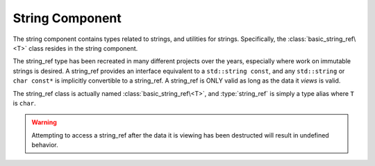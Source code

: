 String Component
================

.. default-domain:: cpp

The string component contains types related to strings, and utilities for
strings. Specifically, the :class:`basic_string_ref\<T>` class resides in the
string component.

.. namespace:: core

.. class:: basic_string_ref<T>

   The string_ref type has been recreated in many different projects over the
   years, especially where work on immutable strings is desired. A string_ref
   provides an interface equivalent to a ``std::string const``, and any
   ``std::string`` or ``char const*`` is implicitly convertible to a
   string_ref. A string_ref is ONLY valid as long as the data it *views* is
   valid.

   The string_ref class is actually named :class:`basic_string_ref\<T>`, and
   :type:`string_ref` is simply a type alias where ``T`` is ``char``.

   .. warning:: Attempting to access a string_ref after the data it is viewing
      has been destructed will result in undefined behavior.

   .. type:: difference_type

      An alias of ``std::ptrdiff_t``

   .. type:: value_type

      An alias of ``T``

   .. type:: size_type

      An alias of ``std::size_t``

   .. type:: const_reference
             reference

      ``value_type const&``

   .. type:: const_pointer
             pointer

      ``value_type const*``

   .. type:: const_iterator
             iterator

      :type:`pointer`

   .. type:: const_reverse_iterator
             reverse_iterator

      ``std::reverse_iterator<const_iterator>``

   .. function:: basic_string_ref (std::string const& str)

      Constructs the object such that it views the entire contents of the given
      string.

      :postcondition: this->size() == str.size()

   .. function:: constexpr basic_string_ref (pointer str, size_type len)

      Constructs the object such that it views the given string and has a
      maximum length of the given length.

      :postcondition: this->size() == len

   .. function:: basic_string_ref (pointer str)

      Constructs the object such that it views the given string, and has a
      length of the entire null terminated string.

   .. function:: basic_string_ref (basic_string_ref const&)

      Copies the object given, such that they are equivalent in every
      way.

      .. note:: Because copying a :class:`basic_string_ref\<T>` is cheap, no
         move constructor is defined.

   .. function:: constexpr basic_string_ref ()

      Constructs the object to be empty.

      :postcondition: this->empty() == true

   .. function:: operator std::basic_string<T> () const

      Marked as *explicit*. Creates a new ``std::basic_string`` from the
      string_ref.

   .. function:: constexpr const_iterator begin () const noexcept
                 constexpr const_iterator end () const noexcept
                 constexpr const_iterator cbegin () const noexcept
                 constexpr const_iterator cend () const noexcept

   .. function:: const_reverse_iterator rbegin() const noexcept
                 const_reverse_iterator rend () const noexcept
                 const_reverse_iterator crbegin () const noexcept
                 const_reverse_iterator crend () const noexcept

   .. function:: constexpr size_type max_size () const noexcept

      :returns: :func:`basic_string_ref\<T>::size`

   .. function:: constexpr size_type length () const noexcept
                 constexpr size_type size () const noexcept

      :returns: Length of the object in terms of ``sizeof(T) * N``

   .. function:: constexpr bool empty () const noexcept

      :returns: Whether the object is a 'null view'

.. type:: string_ref

   A type alias for :class:`basic_string_ref\<T>` where ``T`` is ``char``.

.. type:: wstring_ref

   A type alias for :class:`basic_string_ref\<T>` where ``T`` is ``wchar_t``.

.. type:: u16string_ref

   A type alias for :class:`basic_string_ref\<T>` where ``T`` is ``char16_t``.

.. type:: u32string_ref

   A type alias for :class:`basic_string_ref\<T>` where ``T`` is ``char32_t``.
